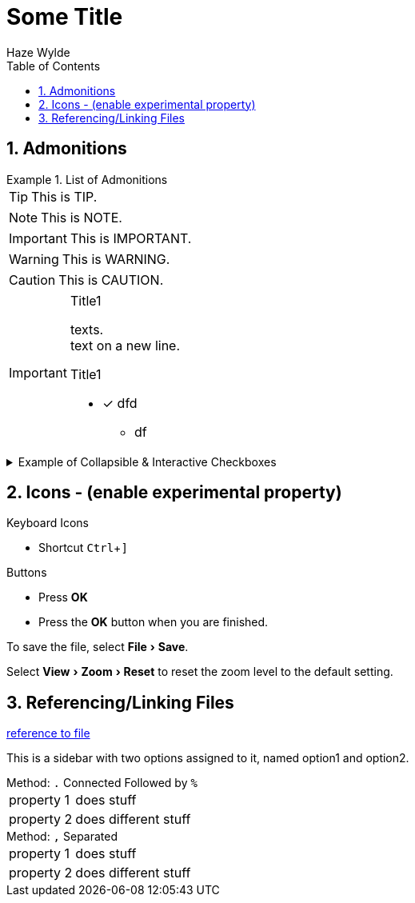 :toc:
:toclevels: 3
:sectnums: 3
:sectnumlevels: 3
:icons: font
:source-highlighter: rouge
:hardbreaks-option:

:experimental:
ifndef::env-github[:icons: font]
ifdef::env-github[]
:!toc-title:
:caution-caption: :fire:
:important-caption: :exclamation:
//:note-caption: :paperclip:
:note-caption: :information_source:
:tip-caption: :bulb:
:warning-caption: :warning:
endif::[]


= Some Title
Haze Wylde


== Admonitions

.List of Admonitions
====
TIP:        This is TIP.

NOTE:       This is NOTE.

IMPORTANT:  This is IMPORTANT.

WARNING:    This is WARNING.

CAUTION:    This is CAUTION.

====

[IMPORTANT]
====
.Title1
texts. +
text on a new line.

.Title1
* [x] dfd
** df
====

.Example of Collapsible & Interactive Checkboxes
[%collapsible]
====
[%interactive]
*   [x] Rule 1
**  [ ] Rule 1.1
*** [ ] Rule 1.1.1
====


== Icons - (enable experimental property)

.Keyboard Icons
- Shortcut kbd:[Ctrl+\]]

.Buttons
- Press btn:[OK]
- Press the btn:[OK] button when you are finished.

To save the file, select menu:File[Save].

Select menu:View[Zoom > Reset] to reset the zoom level to the default setting.

== Referencing/Linking Files

link:file:///path-to-file[reference to file]



****
This is a sidebar with two options assigned to it, named option1 and option2.
****


.Method: `.` Connected Followed by `%`
[horizontal.properties%step]
property 1:: does stuff
property 2:: does different stuff
{empty}


.Method: `,` Separated
[horizontal,role=properties,opts=step]
property 1:: does stuff
property 2:: does different stuff